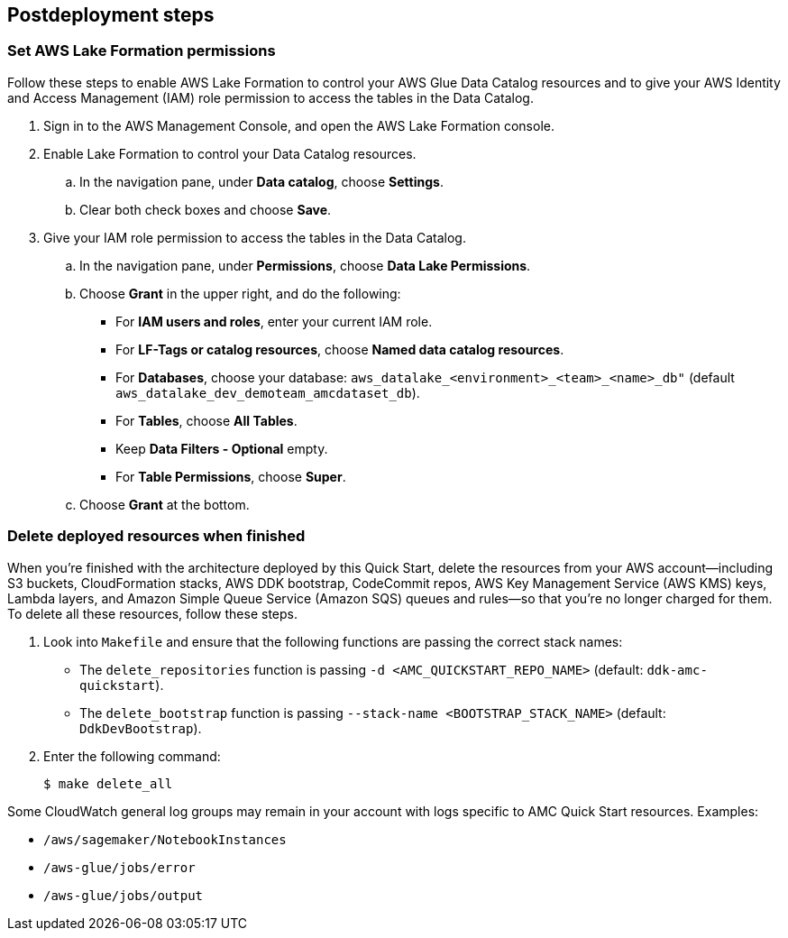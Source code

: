 == Postdeployment steps

=== Set AWS Lake Formation permissions

Follow these steps to enable AWS Lake Formation to control your AWS Glue Data Catalog resources and to give your AWS Identity and Access Management (IAM) role permission to access the tables in the Data Catalog.  

. Sign in to the AWS Management Console, and open the AWS Lake Formation console.

. Enable Lake Formation to control your Data Catalog resources.
.. In the navigation pane, under *Data catalog*, choose *Settings*. 
.. Clear both check boxes and choose *Save*. 

. Give your IAM role permission to access the tables in the Data Catalog.
.. In the navigation pane, under *Permissions*, choose *Data Lake Permissions*. 
.. Choose *Grant* in the upper right, and do the following:
* For *IAM users and roles*, enter your current IAM role.
* For *LF-Tags or catalog resources*, choose *Named data catalog resources*.
* For *Databases*, choose your database: `aws_datalake_<environment>_<team>_<name>_db"` (default `aws_datalake_dev_demoteam_amcdataset_db`).
* For *Tables*, choose *All Tables*.
* Keep *Data Filters - Optional* empty.
* For *Table Permissions*, choose *Super*.
.. Choose *Grant* at the bottom.

=== Delete deployed resources when finished

When you're finished with the architecture deployed by this Quick Start, delete the resources from your AWS account—including S3 buckets, CloudFormation stacks, AWS DDK bootstrap, CodeCommit repos, AWS Key Management Service (AWS KMS) keys, Lambda layers, and Amazon Simple Queue Service (Amazon SQS) queues and rules—so that you're no longer charged for them. To delete all these resources, follow these steps.

. Look into `Makefile` and ensure that the following functions are passing the correct stack names:
+
//TODO Troy, How do we "look into" Makefile?
* The `delete_repositories` function is passing `-d <AMC_QUICKSTART_REPO_NAME>` (default: `ddk-amc-quickstart`).
+
* The `delete_bootstrap` function is passing `--stack-name <BOOTSTRAP_STACK_NAME>` (default: `DdkDevBootstrap`).

. Enter the following command: 
+
`$ make delete_all`

Some CloudWatch general log groups may remain in your account with logs specific to AMC Quick Start resources. Examples:

* `/aws/sagemaker/NotebookInstances`
* `/aws-glue/jobs/error`
* `/aws-glue/jobs/output`